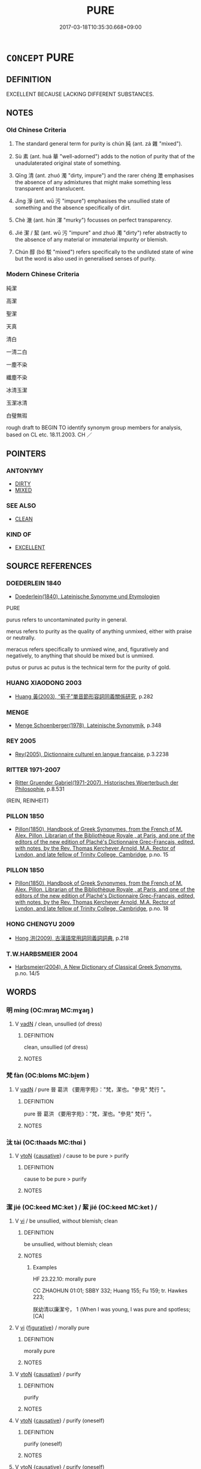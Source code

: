 # -*- mode: mandoku-tls-view -*-
#+TITLE: PURE
#+DATE: 2017-03-18T10:35:30.668+09:00        
#+STARTUP: content
* =CONCEPT= PURE
:PROPERTIES:
:CUSTOM_ID: uuid-4091ce30-e968-4f2f-9c7c-3e7ea5532e70
:SYNONYM+:  UNADULTERATED
:SYNONYM+:  UNCONTAMINATED
:SYNONYM+:  UNMIXED
:SYNONYM+:  UNDILUTED
:SYNONYM+:  UNALLOYED
:SYNONYM+:  UNBLENDED
:SYNONYM+:  STERLING
:SYNONYM+:  SOLID
:SYNONYM+:  REFINED
:SYNONYM+:  ONE HUNDRED PERCENT
:SYNONYM+:  CLARIFIED
:SYNONYM+:  CLEAR
:SYNONYM+:  FILTERED
:SYNONYM+:  FLAWLESS
:SYNONYM+:  PERFECT
:SYNONYM+:  GENUINE
:SYNONYM+:  REAL
:TR_ZH: 純潔
:TR_OCH: 純
:END:
** DEFINITION

EXCELLENT BECAUSE LACKING DIFFERENT SUBSTANCES.

** NOTES

*** Old Chinese Criteria
1. The standard general term for purity is chún 純 (ant. zá 雜 "mixed").

2. Sù 素 (ant. huá 華 "well-adorned") adds to the notion of purity that of the unadulaterated original state of something.

3. Qīng 清 (ant. zhuó 濁 "dirty, impure") and the rarer chéng 澂 emphasises the absence of any admixtures that might make something less transparent and translucent.

4. Jìng 淨 (ant. wū 污 "impure") emphasises the unsullied state of something and the absence specifically of dirt.

5. Chè 澈 (ant. hún 渾 "murky") focusses on perfect transparency.

6. Jié 潔 / 絜 (ant. wū 污 "impure" and zhuó 濁 "dirty") refer abstractly to the absence of any material or immaterial impurity or blemish.

7. Chún 醇 (bó 駁 "mixed") refers specifically to the undiluted state of wine but the word is also used in generalised senses of purity.

*** Modern Chinese Criteria
純潔

高潔

聖潔

天真

清白

一清二白

一塵不染

纖塵不染

冰清玉潔

玉潔冰清

白璧無瑕

rough draft to BEGIN TO identify synonym group members for analysis, based on CL etc. 18.11.2003. CH ／

** POINTERS
*** ANTONYMY
 - [[tls:concept:DIRTY][DIRTY]]
 - [[tls:concept:MIXED][MIXED]]

*** SEE ALSO
 - [[tls:concept:CLEAN][CLEAN]]

*** KIND OF
 - [[tls:concept:EXCELLENT][EXCELLENT]]

** SOURCE REFERENCES
*** DOEDERLEIN 1840
 - [[cite:DOEDERLEIN-1840][Doederlein(1840), Lateinische Synonyme und Etymologien]]

PURE

purus refers to uncontaminated purity in general.

merus refers to purity as the quality of anything unmixed, either with praise or neutrally.

meracus refers specifically to unmixed  wine, and, figuratively and negatively, to anything that should be mixed but is unmixed.

putus or purus ac putus is the technical term for the purity of gold.

*** HUANG XIAODONG 2003
 - [[cite:HUANG-XIAODONG-2003][Huang 黃(2003), “荀子”單音節形容詞同義關係研究]], p.282

*** MENGE
 - [[cite:MENGE][Menge Schoenberger(1978), Lateinische Synonymik]], p.348

*** REY 2005
 - [[cite:REY-2005][Rey(2005), Dictionnaire culturel en langue francaise]], p.3.2238

*** RITTER 1971-2007
 - [[cite:RITTER-1971-2007][Ritter Gruender Gabriel(1971-2007), Historisches Woerterbuch der Philosophie]], p.8.531
 (REIN, REINHEIT)
*** PILLON 1850
 - [[cite:PILLON-1850][Pillon(1850), Handbook of Greek Synonymes, from the French of M. Alex. Pillon, Librarian of the Bibliothèque Royale , at Paris, and one of the editors of the new edition of Plaché's Dictionnaire Grec-Français, edited, with notes, by the Rev. Thomas Kerchever Arnold, M.A. Rector of Lyndon, and late fellow of Trinity College, Cambridge]], p.no. 15

*** PILLON 1850
 - [[cite:PILLON-1850][Pillon(1850), Handbook of Greek Synonymes, from the French of M. Alex. Pillon, Librarian of the Bibliothèque Royale , at Paris, and one of the editors of the new edition of Plaché's Dictionnaire Grec-Français, edited, with notes, by the Rev. Thomas Kerchever Arnold, M.A. Rector of Lyndon, and late fellow of Trinity College, Cambridge]], p.no. 18

*** HONG CHENGYU 2009
 - [[cite:HONG-CHENGYU-2009][Hong 洪(2009), 古漢語常用詞同義詞詞典]], p.218

*** T.W.HARBSMEIER 2004
 - [[cite:T.W.HARBSMEIER-2004][Harbsmeier(2004), A New Dictionary of Classical Greek Synonyms]], p.no. 14/5

** WORDS
   :PROPERTIES:
   :VISIBILITY: children
   :END:
*** 明 míng (OC:mraŋ MC:mɣaŋ )
:PROPERTIES:
:CUSTOM_ID: uuid-ce55126b-ba1c-4b42-a64e-34d93906cc59
:Char+: 明(72,4/8) 
:GY_IDS+: uuid-5ed07350-e3b9-46dc-a120-719ce838ad97
:PY+: míng     
:OC+: mraŋ     
:MC+: mɣaŋ     
:END: 
**** V [[tls:syn-func::#uuid-fed035db-e7bd-4d23-bd05-9698b26e38f9][vadN]] / clean, unsullied (of dress)
:PROPERTIES:
:CUSTOM_ID: uuid-3d81ec62-2499-453f-892f-db461dbbb6a7
:WARRING-STATES-CURRENCY: 2
:END:
****** DEFINITION

clean, unsullied (of dress)

****** NOTES

*** 梵 fàn (OC:bloms MC:bi̯ɐm )
:PROPERTIES:
:CUSTOM_ID: uuid-bbb3337d-4017-43c6-8535-454235b238af
:Char+: 梵(75,7/11) 
:GY_IDS+: uuid-1ef61fca-cba3-419b-8e45-daf45b92049e
:PY+: fàn     
:OC+: bloms     
:MC+: bi̯ɐm     
:END: 
**** V [[tls:syn-func::#uuid-fed035db-e7bd-4d23-bd05-9698b26e38f9][vadN]] / pure 晉  葛洪 《要用字苑》："梵，潔也。"參見" 梵行 "。
:PROPERTIES:
:CUSTOM_ID: uuid-529d2cfe-f3a1-401f-9917-bc8949288fca
:END:
****** DEFINITION

pure 晉  葛洪 《要用字苑》："梵，潔也。"參見" 梵行 "。

****** NOTES

*** 汰 tài (OC:thaads MC:thɑi )
:PROPERTIES:
:CUSTOM_ID: uuid-2a8d8a3e-f3d4-4c7b-9702-8c54676aef23
:Char+: 汰(85,4/7) 
:GY_IDS+: uuid-eebdf383-6a4c-4835-808c-5d54a7b0075e
:PY+: tài     
:OC+: thaads     
:MC+: thɑi     
:END: 
**** V [[tls:syn-func::#uuid-fbfb2371-2537-4a99-a876-41b15ec2463c][vtoN]] {[[tls:sem-feat::#uuid-fac754df-5669-4052-9dda-6244f229371f][causative]]} / cause to be pure > purify
:PROPERTIES:
:CUSTOM_ID: uuid-af2e7b79-4965-4fc6-b336-09c6ae6e4d51
:END:
****** DEFINITION

cause to be pure > purify

****** NOTES

*** 潔 jié (OC:keed MC:ket ) / 絜 jié (OC:keed MC:ket ) /  
:PROPERTIES:
:CUSTOM_ID: uuid-dd9c6b61-9fc2-42be-a5cb-d5d5d2a43186
:Char+: 潔(85,12/15) 
:Char+: 絜(120,6/12) 
:Char+: 洁(85,6/9) 
:GY_IDS+: uuid-f2300a61-db06-4f38-a98f-cd2af0329b49
:PY+: jié     
:OC+: keed     
:MC+: ket     
:GY_IDS+: uuid-ad7e39f9-6150-4a06-b68c-07d810f32c45
:PY+: jié     
:OC+: keed     
:MC+: ket     
:END: 
**** V [[tls:syn-func::#uuid-c20780b3-41f9-491b-bb61-a269c1c4b48f][vi]] / be unsullied, without blemish; clean
:PROPERTIES:
:CUSTOM_ID: uuid-a51f4ea7-ada3-40c6-83eb-6c6e35e71d97
:WARRING-STATES-CURRENCY: 3
:END:
****** DEFINITION

be unsullied, without blemish; clean

****** NOTES

******* Examples
HF 23.22.10: morally pure

CC ZHAOHUN 01:01; SBBY 332; Huang 155; Fu 159; tr. Hawkes 223;

 朕幼清以廉潔兮， 1 (When I was young, I was pure and spotless;[CA]

**** V [[tls:syn-func::#uuid-c20780b3-41f9-491b-bb61-a269c1c4b48f][vi]] {[[tls:sem-feat::#uuid-2e48851c-928e-40f0-ae0d-2bf3eafeaa17][figurative]]} / morally pure
:PROPERTIES:
:CUSTOM_ID: uuid-7a618714-fa62-4ad4-98ac-2b2b99444d61
:END:
****** DEFINITION

morally pure

****** NOTES

**** V [[tls:syn-func::#uuid-fbfb2371-2537-4a99-a876-41b15ec2463c][vtoN]] {[[tls:sem-feat::#uuid-fac754df-5669-4052-9dda-6244f229371f][causative]]} / purify
:PROPERTIES:
:CUSTOM_ID: uuid-c85c9475-4f9a-4e57-af0d-6184e6dbd34c
:END:
****** DEFINITION

purify

****** NOTES

**** V [[tls:syn-func::#uuid-fbfb2371-2537-4a99-a876-41b15ec2463c][vtoN]] {[[tls:sem-feat::#uuid-fac754df-5669-4052-9dda-6244f229371f][causative]]} / purify (oneself)
:PROPERTIES:
:CUSTOM_ID: uuid-3b0773bc-0359-4fff-bb74-410a3784adb4
:END:
****** DEFINITION

purify (oneself)

****** NOTES

**** V [[tls:syn-func::#uuid-fbfb2371-2537-4a99-a876-41b15ec2463c][vtoN]] {[[tls:sem-feat::#uuid-fac754df-5669-4052-9dda-6244f229371f][causative]]} / purify (oneself)
:PROPERTIES:
:CUSTOM_ID: uuid-b7d1a58d-b248-4b3d-8145-64d9b3a426cb
:END:
****** DEFINITION

purify (oneself)

****** NOTES

**** V [[tls:syn-func::#uuid-fed035db-e7bd-4d23-bd05-9698b26e38f9][vadN]] / pure
:PROPERTIES:
:CUSTOM_ID: uuid-e05b9109-7df2-4dcf-abff-e541f8f060da
:END:
****** DEFINITION

pure

****** NOTES

*** 涓 juān (OC:kʷleen MC:ken )
:PROPERTIES:
:CUSTOM_ID: uuid-8484b82f-2a69-4cfd-809f-9a7da2532b4b
:Char+: 涓(85,7/10) 
:GY_IDS+: uuid-f6b8b249-1ace-4108-84ba-959ab1198a36
:PY+: juān     
:OC+: kʷleen     
:MC+: ken     
:END: 
**** V [[tls:syn-func::#uuid-fed035db-e7bd-4d23-bd05-9698b26e38f9][vadN]] / purifying, specialised in purification 涓人
:PROPERTIES:
:CUSTOM_ID: uuid-50327358-86d5-4b47-9418-2132e1fcd782
:WARRING-STATES-CURRENCY: 1
:END:
****** DEFINITION

purifying, specialised in purification 涓人

****** NOTES

**** V [[tls:syn-func::#uuid-c20780b3-41f9-491b-bb61-a269c1c4b48f][vi]] / be purified
:PROPERTIES:
:CUSTOM_ID: uuid-337126ac-c506-4cef-b17c-91259b8ae6cd
:WARRING-STATES-CURRENCY: 2
:END:
****** DEFINITION

be purified

****** NOTES

******* Examples
LH 2; Liu 1990:11; Beida1979:22; Yang 1999:13; Zheng 1999: 210; Guizhou 1993: 21; Hunan 1997: 11; tr. Forke 2.38

 清吏增郁郁之白， The morally immaculate officials pile on their elegant declarations

 舉涓涓之言， and give their pure words. [CA]

*** 清 qīng (OC:tsheŋ MC:tshiɛŋ )
:PROPERTIES:
:CUSTOM_ID: uuid-148f362c-2c39-4e2e-ba6b-d78fd3ca3a4d
:Char+: 清(85,8/11) 
:GY_IDS+: uuid-4a1535f0-df0e-4549-bdaa-4ddd83d0bc8e
:PY+: qīng     
:OC+: tsheŋ     
:MC+: tshiɛŋ     
:END: 
**** N [[tls:syn-func::#uuid-8717712d-14a4-4ae2-be7a-6e18e61d929b][n]] {[[tls:sem-feat::#uuid-50da9f38-5611-463e-a0b9-5bbb7bf5e56f][subject]]} / something pure
:PROPERTIES:
:CUSTOM_ID: uuid-6913e44e-b47b-4cef-a97a-9f5d5dd6ad28
:WARRING-STATES-CURRENCY: 3
:END:
****** DEFINITION

something pure

****** NOTES

**** N [[tls:syn-func::#uuid-76be1df4-3d73-4e5f-bbc2-729542645bc8][nab]] {[[tls:sem-feat::#uuid-4e92cef6-5753-4eed-a76b-7249c223316f][feature]]} / translucency
:PROPERTIES:
:CUSTOM_ID: uuid-94f2445f-2824-4bd6-8ebf-933ad9e80706
:WARRING-STATES-CURRENCY: 3
:END:
****** DEFINITION

translucency

****** NOTES

**** N [[tls:syn-func::#uuid-76be1df4-3d73-4e5f-bbc2-729542645bc8][nab]] {[[tls:sem-feat::#uuid-f55cff2f-f0e3-4f08-a89c-5d08fcf3fe89][act]]} / be pure of mind
:PROPERTIES:
:CUSTOM_ID: uuid-ee7827d1-edb4-4eee-9598-822022cfc8c6
:WARRING-STATES-CURRENCY: 3
:END:
****** DEFINITION

be pure of mind

****** NOTES

**** N [[tls:syn-func::#uuid-76be1df4-3d73-4e5f-bbc2-729542645bc8][nab]] {[[tls:sem-feat::#uuid-2a66fc1c-6671-47d2-bd04-cfd6ccae64b8][stative]]} / purity of tones
:PROPERTIES:
:CUSTOM_ID: uuid-c04a8f85-cac9-4e84-a240-9c297e54e85f
:WARRING-STATES-CURRENCY: 3
:END:
****** DEFINITION

purity of tones

****** NOTES

**** V [[tls:syn-func::#uuid-a7e8eabf-866e-42db-88f2-b8f753ab74be][v/adN/]] / those who are morally pure
:PROPERTIES:
:CUSTOM_ID: uuid-89fa98c9-454e-4173-8aa7-d0329617bd16
:WARRING-STATES-CURRENCY: 3
:END:
****** DEFINITION

those who are morally pure

****** NOTES

**** V [[tls:syn-func::#uuid-fed035db-e7bd-4d23-bd05-9698b26e38f9][vadN]] / pure (tones) (often figurative)
:PROPERTIES:
:CUSTOM_ID: uuid-1bfc18d4-1ade-481b-bc99-3f8f5b0bfab8
:END:
****** DEFINITION

pure (tones) (often figurative)

****** NOTES

******* Examples
LS 5.4 聞清濁之聲 hear 厜 ure � and 剫 mpure � tones

**** V [[tls:syn-func::#uuid-c20780b3-41f9-491b-bb61-a269c1c4b48f][vi]] / be translucent and physically pure, without admixtures
:PROPERTIES:
:CUSTOM_ID: uuid-db746899-adfa-4509-8a60-6d6e6c0aa9be
:WARRING-STATES-CURRENCY: 4
:END:
****** DEFINITION

be translucent and physically pure, without admixtures

****** NOTES

******* Examples
CC, jiubian 1, sbby 302 收潦而水清。 the streams have drunk full and the waters are clear. [CA]

**** V [[tls:syn-func::#uuid-c20780b3-41f9-491b-bb61-a269c1c4b48f][vi]] {[[tls:sem-feat::#uuid-3d95d354-0c16-419f-9baf-f1f6cb6fbd07][change]]} / become clear and translucent
:PROPERTIES:
:CUSTOM_ID: uuid-01531a54-c885-4323-b5b7-fc2d9d257992
:END:
****** DEFINITION

become clear and translucent

****** NOTES

**** V [[tls:syn-func::#uuid-c20780b3-41f9-491b-bb61-a269c1c4b48f][vi]] {[[tls:sem-feat::#uuid-2e48851c-928e-40f0-ae0d-2bf3eafeaa17][figurative]]} / be morally pure, be pure
:PROPERTIES:
:CUSTOM_ID: uuid-a3cf65e1-9e66-44b9-8340-d8fd4b5a89be
:WARRING-STATES-CURRENCY: 5
:END:
****** DEFINITION

be morally pure, be pure

****** NOTES

******* Nuance
Of tones: 厜 ure �; of wine: 'mature and clear, clear up'

******* Examples
LS 1.2 夫水之性清 the nature of water is to be greenish-translucent; HF 34.29.4: become mature and clear (of wine);

**** V [[tls:syn-func::#uuid-c20780b3-41f9-491b-bb61-a269c1c4b48f][vi]] {[[tls:sem-feat::#uuid-3d95d354-0c16-419f-9baf-f1f6cb6fbd07][change]]} / become unsoiled (by contact with the world)
:PROPERTIES:
:CUSTOM_ID: uuid-bf6ef725-739c-4cd6-9ff0-1025cd280b01
:END:
****** DEFINITION

become unsoiled (by contact with the world)

****** NOTES

**** V [[tls:syn-func::#uuid-fbfb2371-2537-4a99-a876-41b15ec2463c][vtoN]] {[[tls:sem-feat::#uuid-fac754df-5669-4052-9dda-6244f229371f][causative]]} / purify (oneself)
:PROPERTIES:
:CUSTOM_ID: uuid-c681df73-8ed4-4822-b5bd-29866619bb7d
:END:
****** DEFINITION

purify (oneself)

****** NOTES

*** 淨 
:PROPERTIES:
:CUSTOM_ID: uuid-a560b741-23d2-4539-9aca-729347ba5a41
:Char+: 淨(85,8/11) 
:END: 
**** N [[tls:syn-func::#uuid-76be1df4-3d73-4e5f-bbc2-729542645bc8][nab]] {[[tls:sem-feat::#uuid-2d895e04-08d2-44ab-ab04-9a24a4b21588][concept]]} / the very concept of purity
:PROPERTIES:
:CUSTOM_ID: uuid-a601f71f-f6d1-443f-871a-fe5015cab8a1
:END:
****** DEFINITION

the very concept of purity

****** NOTES

**** N [[tls:syn-func::#uuid-76be1df4-3d73-4e5f-bbc2-729542645bc8][nab]] {[[tls:sem-feat::#uuid-98e7674b-b362-466f-9568-d0c14470282a][psych]]} / purity (of mind), inner purity
:PROPERTIES:
:CUSTOM_ID: uuid-bc820439-0b22-489f-b3ae-a4a13e0a1f2e
:END:
****** DEFINITION

purity (of mind), inner purity

****** NOTES

**** V [[tls:syn-func::#uuid-fed035db-e7bd-4d23-bd05-9698b26e38f9][vadN]] {[[tls:sem-feat::#uuid-4e92cef6-5753-4eed-a76b-7249c223316f][feature]]} / pure; clear
:PROPERTIES:
:CUSTOM_ID: uuid-0ddf315a-cf74-4cb0-b095-3c8f3132b08d
:END:
****** DEFINITION

pure; clear

****** NOTES

**** V [[tls:syn-func::#uuid-2a0ded86-3b04-4488-bb7a-3efccfa35844][vadV]] {[[tls:sem-feat::#uuid-2e48851c-928e-40f0-ae0d-2bf3eafeaa17][figurative]]} / with impeccable (Buddhist) moral purity of mind
:PROPERTIES:
:CUSTOM_ID: uuid-b9482223-783f-4c56-b9da-ec07c1ad8875
:END:
****** DEFINITION

with impeccable (Buddhist) moral purity of mind

****** NOTES

**** V [[tls:syn-func::#uuid-c20780b3-41f9-491b-bb61-a269c1c4b48f][vi]] / be clean, pure
:PROPERTIES:
:CUSTOM_ID: uuid-06c01974-9554-4534-b4ae-9043587fd3ef
:WARRING-STATES-CURRENCY: 4
:END:
****** DEFINITION

be clean, pure

****** NOTES

**** V [[tls:syn-func::#uuid-9e8c327b-579d-4514-8c83-481fa450974a][vtoN.adV]] {[[tls:sem-feat::#uuid-fac754df-5669-4052-9dda-6244f229371f][causative]]} / to V purifying the N; to V with a pure N
:PROPERTIES:
:CUSTOM_ID: uuid-5420f1dc-0121-44cd-9fc7-3c70e7f92553
:END:
****** DEFINITION

to V purifying the N; to V with a pure N

****** NOTES

**** V [[tls:syn-func::#uuid-fbfb2371-2537-4a99-a876-41b15ec2463c][vtoN]] {[[tls:sem-feat::#uuid-fac754df-5669-4052-9dda-6244f229371f][causative]]} / purify
:PROPERTIES:
:CUSTOM_ID: uuid-57b1aad6-8de8-4cc0-a220-5f3eb271872f
:END:
****** DEFINITION

purify

****** NOTES

**** V [[tls:syn-func::#uuid-fbfb2371-2537-4a99-a876-41b15ec2463c][vtoN]] {[[tls:sem-feat::#uuid-fac754df-5669-4052-9dda-6244f229371f][causative]]} / purify one's own N
:PROPERTIES:
:CUSTOM_ID: uuid-0eb653f8-e87e-449b-af8f-d79ef2cdec69
:END:
****** DEFINITION

purify one's own N

****** NOTES

*** 淳 chún (OC:djun MC:dʑʷin )
:PROPERTIES:
:CUSTOM_ID: uuid-59e02e5a-63f3-4a34-9b67-7bb53891564e
:Char+: 淳(85,8/11) 
:GY_IDS+: uuid-17f66974-1a19-4c66-9190-a16904ceb4c0
:PY+: chún     
:OC+: djun     
:MC+: dʑʷin     
:END: 
**** V [[tls:syn-func::#uuid-fed035db-e7bd-4d23-bd05-9698b26e38f9][vadN]] / pure
:PROPERTIES:
:CUSTOM_ID: uuid-5c04e0c6-5caa-427d-bf54-260a69a030f0
:END:
****** DEFINITION

pure

****** NOTES

**** V [[tls:syn-func::#uuid-c20780b3-41f9-491b-bb61-a269c1c4b48f][vi]] / pure, simple, honest
:PROPERTIES:
:CUSTOM_ID: uuid-c528f66f-3016-4726-8beb-3bed41472f48
:WARRING-STATES-CURRENCY: 3
:END:
****** DEFINITION

pure, simple, honest

****** NOTES

******* Nuance
As unsullied water, opp. wū 污洖 irty (as of water) �

**** V [[tls:syn-func::#uuid-fbfb2371-2537-4a99-a876-41b15ec2463c][vtoN]] {[[tls:sem-feat::#uuid-fac754df-5669-4052-9dda-6244f229371f][causative]]} / purify (in a figurative sense)
:PROPERTIES:
:CUSTOM_ID: uuid-08274e40-88df-48a4-9898-8fbf68497b43
:END:
****** DEFINITION

purify (in a figurative sense)

****** NOTES

*** 漻 liáo (OC:ɡ-rɯɯw MC:leu )
:PROPERTIES:
:CUSTOM_ID: uuid-e3eef717-11a5-4d99-b8f4-e9530d4706ca
:Char+: 漻(85,11/14) 
:GY_IDS+: uuid-96107977-170d-4710-81a3-ccab3236a0cd
:PY+: liáo     
:OC+: ɡ-rɯɯw     
:MC+: leu     
:END: 
**** V [[tls:syn-func::#uuid-c20780b3-41f9-491b-bb61-a269c1c4b48f][vi]] / limpid
:PROPERTIES:
:CUSTOM_ID: uuid-a0fd7e61-23c7-47c4-bc5d-a4180b29e8f1
:END:
****** DEFINITION

limpid

****** NOTES

*** 澄 chéng (OC:dɯŋ MC:ɖɨŋ )
:PROPERTIES:
:CUSTOM_ID: uuid-1d4fbdfa-0652-4514-94da-c575423ac9f1
:Char+: 澂(85,12/15) 
:GY_IDS+: uuid-b9a0dd6f-ccee-4358-aef4-a592b5a04818
:PY+: chéng     
:OC+: dɯŋ     
:MC+: ɖɨŋ     
:END: 
**** V [[tls:syn-func::#uuid-c20780b3-41f9-491b-bb61-a269c1c4b48f][vi]] / pure, unruffled and clear
:PROPERTIES:
:CUSTOM_ID: uuid-24fd2ff2-90d6-42af-a20e-55ed97068924
:WARRING-STATES-CURRENCY: 3
:END:
****** DEFINITION

pure, unruffled and clear

****** NOTES

*** 澈 chè (OC:dad MC:ɖiɛt )
:PROPERTIES:
:CUSTOM_ID: uuid-8ea7bd57-617c-4bfc-b110-a6407edad946
:Char+: 澈(85,12/15) 
:GY_IDS+: uuid-0a2987ea-e2f1-4a72-b8b0-e35ea0a50f37
:PY+: chè     
:OC+: dad     
:MC+: ɖiɛt     
:END: 
**** V [[tls:syn-func::#uuid-c20780b3-41f9-491b-bb61-a269c1c4b48f][vi]] / transparent
:PROPERTIES:
:CUSTOM_ID: uuid-4284df94-59d1-4706-a7f9-981e24205670
:WARRING-STATES-CURRENCY: 3
:END:
****** DEFINITION

transparent

****** NOTES

******* Nuance
This usually has literal meanings and is opposed to zhuó 濁洖 irty �

*** 澄 chéng (OC:dɯŋ MC:ɖɨŋ )
:PROPERTIES:
:CUSTOM_ID: uuid-7ee4aaa0-0b5f-4460-a353-13e7197a40b7
:Char+: 澄(85,12/15) 
:GY_IDS+: uuid-b2954e2b-9fbd-4919-9b82-280e35209ed0
:PY+: chéng     
:OC+: dɯŋ     
:MC+: ɖɨŋ     
:END: 
**** N [[tls:syn-func::#uuid-8717712d-14a4-4ae2-be7a-6e18e61d929b][n]] / purity
:PROPERTIES:
:CUSTOM_ID: uuid-3254f56c-7ce0-4887-9ddc-35a063e4159b
:END:
****** DEFINITION

purity

****** NOTES

**** V [[tls:syn-func::#uuid-c20780b3-41f9-491b-bb61-a269c1c4b48f][vi]] / pure
:PROPERTIES:
:CUSTOM_ID: uuid-d852fea5-b5c4-4b56-a206-ec3e7f8107a7
:END:
****** DEFINITION

pure

****** NOTES

*** 皭 jiào (OC:tsewɡs MC:tsiɛu )
:PROPERTIES:
:CUSTOM_ID: uuid-af4061fb-a30d-45c6-a611-96563bf2c52f
:Char+: 皭(106,18/23) 
:GY_IDS+: uuid-7b9e6f30-1bc3-416c-9673-cbe69db20d17
:PY+: jiào     
:OC+: tsewɡs     
:MC+: tsiɛu     
:END: 
**** V [[tls:syn-func::#uuid-e627d1e1-0e26-4069-9615-1025ebb7c0a2][vi.red]] / resplendently clean
:PROPERTIES:
:CUSTOM_ID: uuid-112c21ba-bcb7-4e00-b4a9-1a31a1707f41
:WARRING-STATES-CURRENCY: 2
:END:
****** DEFINITION

resplendently clean

****** NOTES

******* Examples
HSWZ 1.11; tr. Hightower 1951, p. 21f

 莫能以己之皭皭 No one would subject his own cleanliness 

 容人之混沄然。 to another's filthiness.[CA]

*** 粹 cuì (OC:squds MC:si )
:PROPERTIES:
:CUSTOM_ID: uuid-10faa2ca-f97b-4422-a9e0-073882aa552b
:Char+: 粹(119,8/14) 
:GY_IDS+: uuid-05f223fc-243a-4ec8-b62e-bd402100bb91
:PY+: cuì     
:OC+: squds     
:MC+: si     
:END: 
**** V [[tls:syn-func::#uuid-c20780b3-41f9-491b-bb61-a269c1c4b48f][vi]] / pure and unadulterated
:PROPERTIES:
:CUSTOM_ID: uuid-f69f7e07-7f37-45ef-87c1-99b6ec62b170
:WARRING-STATES-CURRENCY: 3
:END:
****** DEFINITION

pure and unadulterated

****** NOTES

******* Examples
LS 4.5 粹白 pure white

*** 素 sù (OC:saas MC:suo̝ )
:PROPERTIES:
:CUSTOM_ID: uuid-fe0cb063-2630-4524-acd1-f1e4c39689be
:Char+: 素(120,4/10) 
:GY_IDS+: uuid-a38aaea9-d546-43e3-ac79-3b0746e6671d
:PY+: sù     
:OC+: saas     
:MC+: suo̝     
:END: 
**** N [[tls:syn-func::#uuid-8717712d-14a4-4ae2-be7a-6e18e61d929b][n]] {[[tls:sem-feat::#uuid-50da9f38-5611-463e-a0b9-5bbb7bf5e56f][subject]]} / occasionally nominalized: the unadorned
:PROPERTIES:
:CUSTOM_ID: uuid-e732472f-f5ce-40fa-a82d-ad595b884867
:END:
****** DEFINITION

occasionally nominalized: the unadorned

****** NOTES

**** V [[tls:syn-func::#uuid-fed035db-e7bd-4d23-bd05-9698b26e38f9][vadN]] / pure and unadulterated, unadorned; pristine and plain, uncorrupted;  plain, unaffected; unpainted, ...
:PROPERTIES:
:CUSTOM_ID: uuid-b492120b-6826-4d50-ad6c-a6dc12cff7cf
:WARRING-STATES-CURRENCY: 5
:END:
****** DEFINITION

pure and unadulterated, unadorned; pristine and plain, uncorrupted;  plain, unaffected; unpainted, unvarnished; unornamented

****** NOTES

******* Nuance
This focusses on the absence of negative interference.

**** V [[tls:syn-func::#uuid-2a0ded86-3b04-4488-bb7a-3efccfa35844][vadV]] / in purity; in plainness  ???
:PROPERTIES:
:CUSTOM_ID: uuid-0fb3e20e-ab17-4c52-9199-d1c6878ca204
:END:
****** DEFINITION

in purity; in plainness  ???

****** NOTES

**** V [[tls:syn-func::#uuid-c20780b3-41f9-491b-bb61-a269c1c4b48f][vi]] / be pure and unadulterated, unadorned; pristine and plain, uncorrupted;  plain, unaffected; unpainte...
:PROPERTIES:
:CUSTOM_ID: uuid-657eba86-3e89-42b0-b075-3564c115425c
:WARRING-STATES-CURRENCY: 5
:END:
****** DEFINITION

be pure and unadulterated, unadorned; pristine and plain, uncorrupted;  plain, unaffected; unpainted, unvarnished; unornamented

****** NOTES

******* Nuance
This focusses on the absence of negative interference.

******* Examples
HF 26.1 其心甚素樸 his heart uncorrupted and unadorned; HF 8.1.11 素無為 one should be pristine plain and not take assertive action

*** 純 chún (OC:djun MC:dʑʷin )
:PROPERTIES:
:CUSTOM_ID: uuid-9fe39c37-ee77-4713-a36c-a06c6915f5b7
:Char+: 純(120,4/10) 
:GY_IDS+: uuid-e18fd10d-d026-4782-bb89-05221449a5ac
:PY+: chún     
:OC+: djun     
:MC+: dʑʷin     
:END: 
**** V [[tls:syn-func::#uuid-a7e8eabf-866e-42db-88f2-b8f753ab74be][v/adN/]] {[[tls:sem-feat::#uuid-2e48851c-928e-40f0-ae0d-2bf3eafeaa17][figurative]]} / those who are pure; the pure
:PROPERTIES:
:CUSTOM_ID: uuid-9eaf2f81-d4c8-4151-90b1-8eaa66ac68f1
:END:
****** DEFINITION

those who are pure; the pure

****** NOTES

**** N [[tls:syn-func::#uuid-76be1df4-3d73-4e5f-bbc2-729542645bc8][nab]] {[[tls:sem-feat::#uuid-f55cff2f-f0e3-4f08-a89c-5d08fcf3fe89][act]]} / moral purity
:PROPERTIES:
:CUSTOM_ID: uuid-a823f72d-e617-4ba1-a65d-5931a1d4412c
:WARRING-STATES-CURRENCY: 5
:END:
****** DEFINITION

moral purity

****** NOTES

******* Nuance
Contrast zá 雜 "mixed"

**** V [[tls:syn-func::#uuid-fed035db-e7bd-4d23-bd05-9698b26e38f9][vadN]] {[[tls:sem-feat::#uuid-2e48851c-928e-40f0-ae0d-2bf3eafeaa17][figurative]]} / without blemish
:PROPERTIES:
:CUSTOM_ID: uuid-8c586f59-bb8b-4440-8c16-6bd8334e3b3d
:WARRING-STATES-CURRENCY: 5
:END:
****** DEFINITION

without blemish

****** NOTES

******* Nuance
Contrast zá 雜 "mixed"

******* Examples
HF 46.1.30 純粹 the pure and the impeccable (people)

**** V [[tls:syn-func::#uuid-2a0ded86-3b04-4488-bb7a-3efccfa35844][vadV]] / in an unadulterated way, purely
:PROPERTIES:
:CUSTOM_ID: uuid-78828f62-87aa-4218-bca4-b0736cf78fe7
:END:
****** DEFINITION

in an unadulterated way, purely

****** NOTES

**** V [[tls:syn-func::#uuid-c20780b3-41f9-491b-bb61-a269c1c4b48f][vi]] {[[tls:sem-feat::#uuid-2e48851c-928e-40f0-ae0d-2bf3eafeaa17][figurative]]} / unadulterated; pure, be without blemish
:PROPERTIES:
:CUSTOM_ID: uuid-244ce010-0bc5-467c-adab-315f3786a2cd
:WARRING-STATES-CURRENCY: 5
:END:
****** DEFINITION

unadulterated; pure, be without blemish

****** NOTES

******* Nuance
Contrast zá 雜 "mixed"

**** V [[tls:syn-func::#uuid-c20780b3-41f9-491b-bb61-a269c1c4b48f][vi]] {[[tls:sem-feat::#uuid-2e48851c-928e-40f0-ae0d-2bf3eafeaa17][figurative]]} / be all pure
:PROPERTIES:
:CUSTOM_ID: uuid-a11a7503-d158-43a6-853f-fcce17f23f48
:WARRING-STATES-CURRENCY: 3
:END:
****** DEFINITION

be all pure

****** NOTES

**** V [[tls:syn-func::#uuid-fbfb2371-2537-4a99-a876-41b15ec2463c][vtoN]] {[[tls:sem-feat::#uuid-8b13ea65-8d3c-4d62-b4bf-caf8506c9f68][declarative]]} / declare to be morally pure
:PROPERTIES:
:CUSTOM_ID: uuid-8b465351-0c93-4f73-827e-698b364e4abe
:WARRING-STATES-CURRENCY: 3
:END:
****** DEFINITION

declare to be morally pure

****** NOTES

*** 縮 suō (OC:sruɡ MC:ʂuk )
:PROPERTIES:
:CUSTOM_ID: uuid-c8a742a1-dee9-48a3-9a06-5e66da1c5b3e
:Char+: 縮(120,11/17) 
:GY_IDS+: uuid-8369dd05-43ad-4b3f-bc67-3ced0ca86a7d
:PY+: suō     
:OC+: sruɡ     
:MC+: ʂuk     
:END: 
**** V [[tls:syn-func::#uuid-fbfb2371-2537-4a99-a876-41b15ec2463c][vtoN]] / to strain (wine)
:PROPERTIES:
:CUSTOM_ID: uuid-1405d5c4-da64-4381-8c94-e0f90309f733
:WARRING-STATES-CURRENCY: 2
:END:
****** DEFINITION

to strain (wine)

****** NOTES

******* Examples
SHU 0168 王三宿 ( ＝縮 ) 三祭， The king thrice strained the wine, thrice sacrificed [CA]

LIJI 11; Couvreur 1.618f; Su1n Xi1da4n 7.70f; tr. Legge 1.446

 縮酌用茅， 27. In straining (the new liquor) fot the cup, they used the white (mo) grass [CA]

ZUO Xi 4.1 (656 B.C.); Y:290; W:201; L:140 無以縮酒， and there is nothing with which to strain the spirits; [CA]

**** V [[tls:syn-func::#uuid-fbfb2371-2537-4a99-a876-41b15ec2463c][vtoN]] {[[tls:sem-feat::#uuid-fac754df-5669-4052-9dda-6244f229371f][causative]]} / cause to become pure> strain (wine), filter
:PROPERTIES:
:CUSTOM_ID: uuid-0334133c-ba5d-4618-a974-4f13bddbf01c
:END:
****** DEFINITION

cause to become pure> strain (wine), filter

****** NOTES

*** 醇 chún (OC:djun MC:dʑʷin )
:PROPERTIES:
:CUSTOM_ID: uuid-4980f474-11b8-4079-b649-313b36c0641d
:Char+: 醇(164,8/15) 
:GY_IDS+: uuid-3780d3ce-2722-4550-bfac-1bab6ccc7044
:PY+: chún     
:OC+: djun     
:MC+: dʑʷin     
:END: 
**** V [[tls:syn-func::#uuid-c20780b3-41f9-491b-bb61-a269c1c4b48f][vi]] / undiluted, strong
:PROPERTIES:
:CUSTOM_ID: uuid-c5eebe83-2e81-4f03-8a17-e001ee548ed5
:END:
****** DEFINITION

undiluted, strong

****** NOTES

******* Nuance
This retains strong associations with wine even when it does not refer to wine

**** V [[tls:syn-func::#uuid-c20780b3-41f9-491b-bb61-a269c1c4b48f][vi]] {[[tls:sem-feat::#uuid-f55cff2f-f0e3-4f08-a89c-5d08fcf3fe89][act]]} / act with moral purity???
:PROPERTIES:
:CUSTOM_ID: uuid-2ad8612a-b5b8-4619-b221-3133b9780209
:WARRING-STATES-CURRENCY: 3
:END:
****** DEFINITION

act with moral purity???

****** NOTES

**** V [[tls:syn-func::#uuid-c20780b3-41f9-491b-bb61-a269c1c4b48f][vi]] {[[tls:sem-feat::#uuid-2e48851c-928e-40f0-ae0d-2bf3eafeaa17][figurative]]} / be morally pure
:PROPERTIES:
:CUSTOM_ID: uuid-1fa33444-45da-4ca5-91f9-a60fe8949d23
:END:
****** DEFINITION

be morally pure

****** NOTES

*** 涓涓 juānjuān (OC:kʷleen kʷleen MC:ken ken )
:PROPERTIES:
:CUSTOM_ID: uuid-7fff7456-26b1-49b5-a66d-f5fbe7be57ec
:Char+: 涓(85,7/10) 涓(85,7/10) 
:GY_IDS+: uuid-f6b8b249-1ace-4108-84ba-959ab1198a36 uuid-f6b8b249-1ace-4108-84ba-959ab1198a36
:PY+: juān juān    
:OC+: kʷleen kʷleen    
:MC+: ken ken    
:END: 
**** V [[tls:syn-func::#uuid-18dc1abc-4214-4b4b-b07f-8f25ebe5ece9][VPadN]] / all purified and cleansed
:PROPERTIES:
:CUSTOM_ID: uuid-40b4947c-008a-4031-a0e5-ee4eeda5ed5c
:WARRING-STATES-CURRENCY: 2
:END:
****** DEFINITION

all purified and cleansed

****** NOTES

*** 清淨 qīngjìng (OC:tsheŋ skhreeŋ MC:tshiɛŋ dziɛŋ )
:PROPERTIES:
:CUSTOM_ID: uuid-3a63b668-dcf5-4ec0-b52f-b1e5117ad966
:Char+: 清(85,8/11) 淨(85,8/11) 
:GY_IDS+: uuid-4a1535f0-df0e-4549-bdaa-4ddd83d0bc8e uuid-4021cd08-570c-4775-855e-2fc3984096e8
:PY+: qīng jìng    
:OC+: tsheŋ skhreeŋ    
:MC+: tshiɛŋ dziɛŋ    
:END: 
**** N [[tls:syn-func::#uuid-db0698e7-db2f-4ee3-9a20-0c2b2e0cebf0][NPab]] / BUDDH ?? purity
:PROPERTIES:
:CUSTOM_ID: uuid-6028ff56-c081-4b81-98e5-5cdd703a6cc0
:END:
****** DEFINITION

BUDDH ?? purity

****** NOTES

**** V [[tls:syn-func::#uuid-18dc1abc-4214-4b4b-b07f-8f25ebe5ece9][VPadN]] / BUDDH ??pure; skr. vyavadāna; pali vodāna
:PROPERTIES:
:CUSTOM_ID: uuid-3f53c494-89a9-4f06-9728-6833c4697846
:END:
****** DEFINITION

BUDDH ??pure; skr. vyavadāna; pali vodāna

****** NOTES

**** V [[tls:syn-func::#uuid-091af450-64e0-4b82-98a2-84d0444b6d19][VPi]] / be clean
:PROPERTIES:
:CUSTOM_ID: uuid-2728f96a-49f9-4076-890d-a2cd961068dd
:END:
****** DEFINITION

be clean

****** NOTES

**** V [[tls:syn-func::#uuid-091af450-64e0-4b82-98a2-84d0444b6d19][VPi]] {[[tls:sem-feat::#uuid-2e48851c-928e-40f0-ae0d-2bf3eafeaa17][figurative]]} / BUDDH ??be morally pure; skr. vyavadāna; pali vodāna
:PROPERTIES:
:CUSTOM_ID: uuid-8bb7543b-6854-4ca3-afa4-6d43d568f0b9
:END:
****** DEFINITION

BUDDH ??be morally pure; skr. vyavadāna; pali vodāna

****** NOTES

*** 清潔 qīngjié (OC:tsheŋ keed MC:tshiɛŋ ket )
:PROPERTIES:
:CUSTOM_ID: uuid-3df1d274-8d97-4ad2-98f4-a2efb2fda5b5
:Char+: 清(85,8/11) 潔(85,12/15) 
:GY_IDS+: uuid-4a1535f0-df0e-4549-bdaa-4ddd83d0bc8e uuid-f2300a61-db06-4f38-a98f-cd2af0329b49
:PY+: qīng jié    
:OC+: tsheŋ keed    
:MC+: tshiɛŋ ket    
:END: 
**** N [[tls:syn-func::#uuid-db0698e7-db2f-4ee3-9a20-0c2b2e0cebf0][NPab]] {[[tls:sem-feat::#uuid-98e7674b-b362-466f-9568-d0c14470282a][psych]]} / purity of heart
:PROPERTIES:
:CUSTOM_ID: uuid-3057a140-4895-4ab6-a8b8-304fe2298a9b
:WARRING-STATES-CURRENCY: 3
:END:
****** DEFINITION

purity of heart

****** NOTES

**** V [[tls:syn-func::#uuid-18dc1abc-4214-4b4b-b07f-8f25ebe5ece9][VPadN]] {[[tls:sem-feat::#uuid-aeccff3b-b5dc-4421-b9ca-dbdd57a5fed6][marked]]} / morally pure, impeccable
:PROPERTIES:
:CUSTOM_ID: uuid-d44c2df3-b58d-493e-98c6-b9dfe316523c
:WARRING-STATES-CURRENCY: 4
:END:
****** DEFINITION

morally pure, impeccable

****** NOTES

**** V [[tls:syn-func::#uuid-091af450-64e0-4b82-98a2-84d0444b6d19][VPi]] / be pure
:PROPERTIES:
:CUSTOM_ID: uuid-5a86ea56-d698-4d2f-959b-f9d9812f12fe
:END:
****** DEFINITION

be pure

****** NOTES

*** 清濁 qīngzhuó (OC:tsheŋ rdooɡ MC:tshiɛŋ ɖɣɔk )
:PROPERTIES:
:CUSTOM_ID: uuid-3029da7c-55e1-429a-9100-fa1f671c4dff
:Char+: 清(85,8/11) 濁(85,13/16) 
:GY_IDS+: uuid-4a1535f0-df0e-4549-bdaa-4ddd83d0bc8e uuid-4dd512ca-4001-444e-b5eb-5e3690f79bbf
:PY+: qīng zhuó    
:OC+: tsheŋ rdooɡ    
:MC+: tshiɛŋ ɖɣɔk    
:END: 
**** N [[tls:syn-func::#uuid-b508886f-c59f-4e95-aef9-c8c38b206373][NPab{nab1ant.nab2}]] {[[tls:sem-feat::#uuid-4e92cef6-5753-4eed-a76b-7249c223316f][feature]]} / relative purity
:PROPERTIES:
:CUSTOM_ID: uuid-54ed93c6-a7f8-41c9-b81e-6487af184242
:WARRING-STATES-CURRENCY: 2
:END:
****** DEFINITION

relative purity

****** NOTES

*** 清白 qīngbái (OC:tsheŋ braaɡ MC:tshiɛŋ bɣɛk )
:PROPERTIES:
:CUSTOM_ID: uuid-e900eecb-9859-402a-9fca-6a7f7149ff81
:Char+: 清(85,8/11) 白(106,0/5) 
:GY_IDS+: uuid-4a1535f0-df0e-4549-bdaa-4ddd83d0bc8e uuid-7c026c66-9781-474b-b1ca-8e6ae50db29a
:PY+: qīng bái    
:OC+: tsheŋ braaɡ    
:MC+: tshiɛŋ bɣɛk    
:END: 
**** N [[tls:syn-func::#uuid-db0698e7-db2f-4ee3-9a20-0c2b2e0cebf0][NPab]] {[[tls:sem-feat::#uuid-4e92cef6-5753-4eed-a76b-7249c223316f][feature]]} / purity
:PROPERTIES:
:CUSTOM_ID: uuid-0f671fc4-dc19-409a-a0e6-d99342ef8b28
:END:
****** DEFINITION

purity

****** NOTES

*** 淨心 jìngxīn (OC:skhreeŋ slɯm MC:dziɛŋ sim )
:PROPERTIES:
:CUSTOM_ID: uuid-258281f2-e377-4dbb-bd5c-a3ddd6361c6c
:Char+: 淨(85,8/11) 心(61,0/4) 
:GY_IDS+: uuid-4021cd08-570c-4775-855e-2fc3984096e8 uuid-8a9907df-7760-4d14-859c-159d12628480
:PY+: jìng xīn    
:OC+: skhreeŋ slɯm    
:MC+: dziɛŋ sim    
:END: 
**** N [[tls:syn-func::#uuid-291cb04a-a7fc-4fcf-b676-a103aac9ed9a][NPadV]] / with a moral purity purity of heart
:PROPERTIES:
:CUSTOM_ID: uuid-ef7998f1-8814-4148-a56d-30cbce7d3d06
:END:
****** DEFINITION

with a moral purity purity of heart

****** NOTES

*** 淨潔 jìngjié (OC:skhreeŋ keed MC:dziɛŋ ket )
:PROPERTIES:
:CUSTOM_ID: uuid-f154d9b3-8f1d-483b-ad24-a3579f039686
:Char+: 淨(85,8/11) 潔(85,12/15) 
:GY_IDS+: uuid-4021cd08-570c-4775-855e-2fc3984096e8 uuid-f2300a61-db06-4f38-a98f-cd2af0329b49
:PY+: jìng jié    
:OC+: skhreeŋ keed    
:MC+: dziɛŋ ket    
:END: 
**** V [[tls:syn-func::#uuid-18dc1abc-4214-4b4b-b07f-8f25ebe5ece9][VPadN]] / jìng jié: pure
:PROPERTIES:
:CUSTOM_ID: uuid-11709240-d2c2-42ee-9120-71ddb30868aa
:END:
****** DEFINITION

jìng jié: pure

****** NOTES

*** 潔白 jiébái (OC:keed braaɡ MC:ket bɣɛk )
:PROPERTIES:
:CUSTOM_ID: uuid-954434e3-5f7c-4b50-85aa-14f232a99655
:Char+: 潔(85,12/15) 白(106,0/5) 
:GY_IDS+: uuid-f2300a61-db06-4f38-a98f-cd2af0329b49 uuid-7c026c66-9781-474b-b1ca-8e6ae50db29a
:PY+: jié bái    
:OC+: keed braaɡ    
:MC+: ket bɣɛk    
:END: 
**** N [[tls:syn-func::#uuid-db0698e7-db2f-4ee3-9a20-0c2b2e0cebf0][NPab]] {[[tls:sem-feat::#uuid-4e92cef6-5753-4eed-a76b-7249c223316f][feature]]} / purity
:PROPERTIES:
:CUSTOM_ID: uuid-6140572c-bc2f-490b-896e-de63ed4bab4e
:END:
****** DEFINITION

purity

****** NOTES

**** V [[tls:syn-func::#uuid-091af450-64e0-4b82-98a2-84d0444b6d19][VPi]] {[[tls:sem-feat::#uuid-f55cff2f-f0e3-4f08-a89c-5d08fcf3fe89][act]]} / maintain purity
:PROPERTIES:
:CUSTOM_ID: uuid-f6386c1d-da6d-40ae-80a4-0c397ca9eca8
:END:
****** DEFINITION

maintain purity

****** NOTES

*** 無漏 wúlòu (OC:ma roos MC:mi̯o lu )
:PROPERTIES:
:CUSTOM_ID: uuid-8c6965c9-0d05-4f86-853e-b9b1234dde94
:Char+: 無(86,8/12) 漏(85,11/14) 
:GY_IDS+: uuid-5de002ac-c1a1-4519-a177-4a3afcc155bb uuid-689aa926-6af4-4c8a-81f3-8dabf2e48c49
:PY+: wú lòu    
:OC+: ma roos    
:MC+: mi̯o lu    
:END: 
**** SOURCE REFERENCES
***** FOGUANG
 - [[cite:FOGUANG][Cí 慈(unknown), 佛光大辭典 Fóguāng dàcídiǎn The Foguang Dictionary of Buddhism]], p.5128

***** NAKAMURA
 - [[cite:NAKAMURA][Nakamura 望月(1975), 佛教語大辭典 Bukkyōgo daijiten Encyclopedic Dictionary of Buddhist Terms]], p.1351d

**** N [[tls:syn-func::#uuid-db0698e7-db2f-4ee3-9a20-0c2b2e0cebf0][NPab]] {[[tls:sem-feat::#uuid-2e7204ae-4771-435b-82ff-310068296b6d][buddhist]]} / BUDDH: purity (i.e. the absence of passions and delusions)  freedom from biases
:PROPERTIES:
:CUSTOM_ID: uuid-976b01f9-df7a-4d69-96a2-c76332dc9845
:END:
****** DEFINITION

BUDDH: purity (i.e. the absence of passions and delusions)  freedom from biases

****** NOTES

**** V [[tls:syn-func::#uuid-18dc1abc-4214-4b4b-b07f-8f25ebe5ece9][VPadN]] {[[tls:sem-feat::#uuid-2e7204ae-4771-435b-82ff-310068296b6d][buddhist]]} / BUDDH: without outflows > untainted, pure, without bias; without contamination (i.e. the absence of...
:PROPERTIES:
:CUSTOM_ID: uuid-28ecd07c-999e-41fe-af71-be7c5628729f
:END:
****** DEFINITION

BUDDH: without outflows > untainted, pure, without bias; without contamination (i.e. the absence of passions and delusions) (ant. of yǒulòu 有漏); skr. anāsrava, nirmala, nirāsvara

****** NOTES

**** V [[tls:syn-func::#uuid-091af450-64e0-4b82-98a2-84d0444b6d19][VPi]] {[[tls:sem-feat::#uuid-2e7204ae-4771-435b-82ff-310068296b6d][buddhist]]} / BUDDH: be without outflows > be untainted, pure, without contamination (i.e. the absence of passion...
:PROPERTIES:
:CUSTOM_ID: uuid-bd076557-bede-4652-8637-7e1d063f7bf6
:END:
****** DEFINITION

BUDDH: be without outflows > be untainted, pure, without contamination (i.e. the absence of passions and delusions) (ant. of yǒulòu 有漏); skr. anāsrava, nirmala, nirāsvara

****** NOTES

*** 精潔 jīngjié (OC:tseŋ keed MC:tsiɛŋ ket ) / 精絜 jīngjié (OC:tseŋ keed MC:tsiɛŋ ket )
:PROPERTIES:
:CUSTOM_ID: uuid-ba4a9f65-3b6f-438c-af4d-a9428a9dfcf9
:Char+: 精(119,8/14) 潔(85,12/15) 
:Char+: 精(119,8/14) 絜(120,6/12) 
:GY_IDS+: uuid-c6636819-42f0-4291-9caf-40f23edd4c57 uuid-f2300a61-db06-4f38-a98f-cd2af0329b49
:PY+: jīng jié    
:OC+: tseŋ keed    
:MC+: tsiɛŋ ket    
:GY_IDS+: uuid-c6636819-42f0-4291-9caf-40f23edd4c57 uuid-ad7e39f9-6150-4a06-b68c-07d810f32c45
:PY+: jīng jié    
:OC+: tseŋ keed    
:MC+: tsiɛŋ ket    
:END: 
**** V [[tls:syn-func::#uuid-091af450-64e0-4b82-98a2-84d0444b6d19][VPi]] / be morally completely undefiled
:PROPERTIES:
:CUSTOM_ID: uuid-ae5d10bf-6579-4df4-b4db-966567c34b75
:END:
****** DEFINITION

be morally completely undefiled

****** NOTES

**** N [[tls:syn-func::#uuid-db0698e7-db2f-4ee3-9a20-0c2b2e0cebf0][NPab]] {[[tls:sem-feat::#uuid-98e7674b-b362-466f-9568-d0c14470282a][psych]]} / moral purity
:PROPERTIES:
:CUSTOM_ID: uuid-5bbb09aa-0864-422c-a956-90700872cee6
:END:
****** DEFINITION

moral purity

****** NOTES

**** V [[tls:syn-func::#uuid-18dc1abc-4214-4b4b-b07f-8f25ebe5ece9][VPadN]] {[[tls:sem-feat::#uuid-2e48851c-928e-40f0-ae0d-2bf3eafeaa17][figurative]]} / morally pure
:PROPERTIES:
:CUSTOM_ID: uuid-2d33965a-041e-4077-84b7-481af97e93c4
:END:
****** DEFINITION

morally pure

****** NOTES

*** 純潔 chúnjié (OC:djun keed MC:dʑʷin ket )
:PROPERTIES:
:CUSTOM_ID: uuid-569f9166-81de-458e-8dc0-9834ad3a0cd7
:Char+: 純(120,4/10) 潔(85,12/15) 
:GY_IDS+: uuid-e18fd10d-d026-4782-bb89-05221449a5ac uuid-f2300a61-db06-4f38-a98f-cd2af0329b49
:PY+: chún jié    
:OC+: djun keed    
:MC+: dʑʷin ket    
:END: 
**** V [[tls:syn-func::#uuid-18dc1abc-4214-4b4b-b07f-8f25ebe5ece9][VPadN]] {[[tls:sem-feat::#uuid-a24260a1-0410-4d64-acde-5967b1bef725][intensitive]]} / completely pure
:PROPERTIES:
:CUSTOM_ID: uuid-7c0e781a-4eef-47fd-843c-f5af5a4e8da9
:WARRING-STATES-CURRENCY: 3
:END:
****** DEFINITION

completely pure

****** NOTES

*** 純粹 chúncuì (OC:djun squds MC:dʑʷin si )
:PROPERTIES:
:CUSTOM_ID: uuid-4ef9eafc-4614-4a11-ac46-315aac2f9f66
:Char+: 純(120,4/10) 粹(119,8/14) 
:GY_IDS+: uuid-e18fd10d-d026-4782-bb89-05221449a5ac uuid-05f223fc-243a-4ec8-b62e-bd402100bb91
:PY+: chún cuì    
:OC+: djun squds    
:MC+: dʑʷin si    
:END: 
**** V [[tls:syn-func::#uuid-091af450-64e0-4b82-98a2-84d0444b6d19][VPi]] {[[tls:sem-feat::#uuid-2e48851c-928e-40f0-ae0d-2bf3eafeaa17][figurative]]} / pure, immaculate
:PROPERTIES:
:CUSTOM_ID: uuid-b395e56f-4f6c-4653-aa73-ce3b05c5ec12
:END:
****** DEFINITION

pure, immaculate

****** NOTES

*** 本性清淨 běnxìngqīngjìng (OC:pɯɯnʔ seŋs tsheŋ skhreeŋ MC:puo̝n siɛŋ tshiɛŋ dziɛŋ )
:PROPERTIES:
:CUSTOM_ID: uuid-9bb3eb01-35b5-4a51-b16c-f90b038c6695
:Char+: 本(75,1/5) 性(61,5/8) 清(85,8/11) 淨(85,8/11) 
:GY_IDS+: uuid-b244418b-afd6-4459-bfe1-098cf5a689fe uuid-b35ed81d-13c6-4bf0-86f7-e06b2def8d88 uuid-4a1535f0-df0e-4549-bdaa-4ddd83d0bc8e uuid-4021cd08-570c-4775-855e-2fc3984096e8
:PY+: běn xìng qīng jìng  
:OC+: pɯɯnʔ seŋs tsheŋ skhreeŋ  
:MC+: puo̝n siɛŋ tshiɛŋ dziɛŋ  
:END: 
**** N [[tls:syn-func::#uuid-db0698e7-db2f-4ee3-9a20-0c2b2e0cebf0][NPab]] {[[tls:sem-feat::#uuid-2e7204ae-4771-435b-82ff-310068296b6d][buddhist]]} / BUDDH: innate purity (i.e. the originally purity of every sentient being, beclouded by afflictions;...
:PROPERTIES:
:CUSTOM_ID: uuid-0d23c46c-378a-4dc0-a5f3-3a0db3fb2c02
:END:
****** DEFINITION

BUDDH: innate purity (i.e. the originally purity of every sentient being, beclouded by afflictions; compare 離垢清淨); SANSKRIT prakṛti-pariśuddhi

****** NOTES

*** 離垢清淨 lígòuqīngjìng (OC:b-rel kooʔ tsheŋ skhreeŋ MC:liɛ ku tshiɛŋ dziɛŋ )
:PROPERTIES:
:CUSTOM_ID: uuid-32595c4c-b3b9-44b9-ae3a-f52532f989b2
:Char+: 離(172,11/19) 垢(32,6/9) 清(85,8/11) 淨(85,8/11) 
:GY_IDS+: uuid-2d2f7b6c-dbf8-4377-b87a-e72d9fe6f64c uuid-86d42ba3-024e-413f-b98b-83fbeee99c93 uuid-4a1535f0-df0e-4549-bdaa-4ddd83d0bc8e uuid-4021cd08-570c-4775-855e-2fc3984096e8
:PY+: lí gòu qīng jìng  
:OC+: b-rel kooʔ tsheŋ skhreeŋ  
:MC+: liɛ ku tshiɛŋ dziɛŋ  
:END: 
**** N [[tls:syn-func::#uuid-db0698e7-db2f-4ee3-9a20-0c2b2e0cebf0][NPab]] {[[tls:sem-feat::#uuid-2e7204ae-4771-435b-82ff-310068296b6d][buddhist]]} / BUDDH: purity freed of taint (i.e. the original purity made accessible through enlightenment; compa...
:PROPERTIES:
:CUSTOM_ID: uuid-24034e28-25df-44a0-9cfe-8e9a02fa88ee
:END:
****** DEFINITION

BUDDH: purity freed of taint (i.e. the original purity made accessible through enlightenment; compare 本性清淨); SANSKRIT vimala-śuddhi

****** NOTES

** BIBLIOGRAPHY
bibliography:../core/tlsbib.bib
